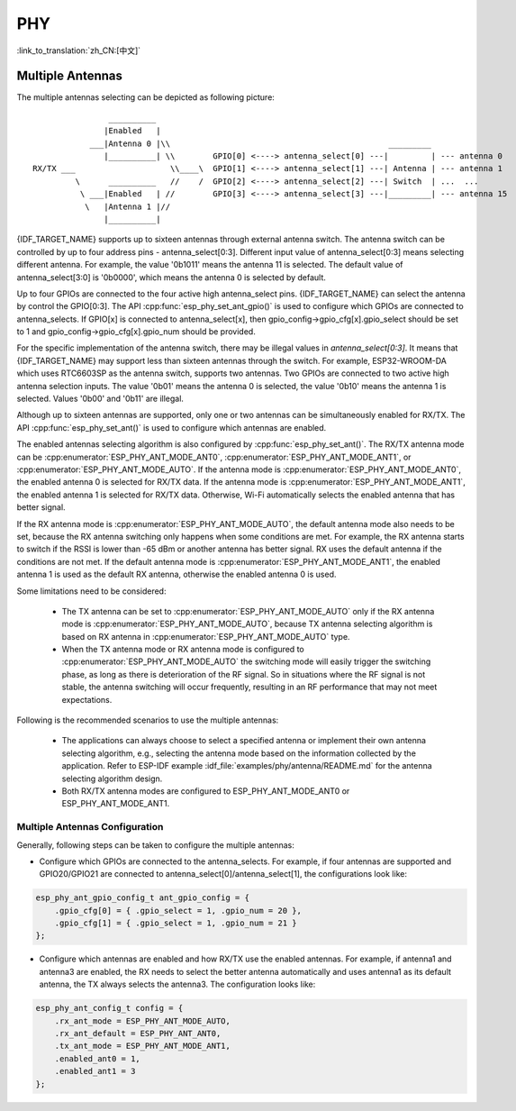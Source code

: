 PHY
==================

:link_to_translation:`zh_CN:[中文]`

Multiple Antennas
--------------------------
The multiple antennas selecting can be depicted as following picture::

                    __________
                   |Enabled   |
                ___|Antenna 0 |\\                                              _________
                   |__________| \\        GPIO[0] <----> antenna_select[0] ---|         | --- antenna 0
    RX/TX ___                    \\____\  GPIO[1] <----> antenna_select[1] ---| Antenna | --- antenna 1
             \      __________   //    /  GPIO[2] <----> antenna_select[2] ---| Switch  | ...  ...
              \ ___|Enabled   | //        GPIO[3] <----> antenna_select[3] ---|_________| --- antenna 15
               \   |Antenna 1 |//
                   |__________|


{IDF_TARGET_NAME} supports up to sixteen antennas through external antenna switch. The antenna switch can be controlled by up to four address pins - antenna_select[0:3]. Different input value of antenna_select[0:3] means selecting different antenna. For example, the value '0b1011' means the antenna 11 is selected. The default value of antenna_select[3:0] is '0b0000', which means the antenna 0 is selected by default.

Up to four GPIOs are connected to the four active high antenna_select pins. {IDF_TARGET_NAME} can select the antenna by control the GPIO[0:3]. The API :cpp:func:`esp_phy_set_ant_gpio()` is used to configure which GPIOs are connected to antenna_selects. If GPIO[x] is connected to antenna_select[x], then gpio_config->gpio_cfg[x].gpio_select should be set to 1 and gpio_config->gpio_cfg[x].gpio_num should be provided.

For the specific implementation of the antenna switch, there may be illegal values in `antenna_select[0:3]`. It means that {IDF_TARGET_NAME} may support less than sixteen antennas through the switch. For example, ESP32-WROOM-DA which uses RTC6603SP as the antenna switch, supports two antennas. Two GPIOs are connected to two active high antenna selection inputs. The value '0b01' means the antenna 0 is selected, the value '0b10' means the antenna 1 is selected. Values '0b00' and '0b11' are illegal.

Although up to sixteen antennas are supported, only one or two antennas can be simultaneously enabled for RX/TX. The API :cpp:func:`esp_phy_set_ant()` is used to configure which antennas are enabled.

The enabled antennas selecting algorithm is also configured by :cpp:func:`esp_phy_set_ant()`. The RX/TX antenna mode can be :cpp:enumerator:`ESP_PHY_ANT_MODE_ANT0`, :cpp:enumerator:`ESP_PHY_ANT_MODE_ANT1`, or :cpp:enumerator:`ESP_PHY_ANT_MODE_AUTO`. If the antenna mode is :cpp:enumerator:`ESP_PHY_ANT_MODE_ANT0`, the enabled antenna 0 is selected for RX/TX data. If the antenna mode is :cpp:enumerator:`ESP_PHY_ANT_MODE_ANT1`, the enabled antenna 1 is selected for RX/TX data. Otherwise, Wi-Fi automatically selects the enabled antenna that has better signal.

If the RX antenna mode is :cpp:enumerator:`ESP_PHY_ANT_MODE_AUTO`, the default antenna mode also needs to be set, because the RX antenna switching only happens when some conditions are met. For example, the RX antenna starts to switch if the RSSI is lower than -65 dBm or another antenna has better signal. RX uses the default antenna if the conditions are not met. If the default antenna mode is :cpp:enumerator:`ESP_PHY_ANT_MODE_ANT1`, the enabled antenna 1 is used as the default RX antenna, otherwise the enabled antenna 0 is used.

Some limitations need to be considered:

 - The TX antenna can be set to :cpp:enumerator:`ESP_PHY_ANT_MODE_AUTO` only if the RX antenna mode is :cpp:enumerator:`ESP_PHY_ANT_MODE_AUTO`, because TX antenna selecting algorithm is based on RX antenna in :cpp:enumerator:`ESP_PHY_ANT_MODE_AUTO` type.
 - When the TX antenna mode or RX antenna mode is configured to :cpp:enumerator:`ESP_PHY_ANT_MODE_AUTO` the switching mode will easily trigger the switching phase, as long as there is deterioration of the RF signal. So in situations where the RF signal is not stable, the antenna switching will occur frequently, resulting in an RF performance that may not meet expectations.

Following is the recommended scenarios to use the multiple antennas:

 - The applications can always choose to select a specified antenna or implement their own antenna selecting algorithm, e.g., selecting the antenna mode based on the information collected by the application. Refer to ESP-IDF example :idf_file:`examples/phy/antenna/README.md` for the antenna selecting algorithm design.
 - Both RX/TX antenna modes are configured to ESP_PHY_ANT_MODE_ANT0 or ESP_PHY_ANT_MODE_ANT1.


Multiple Antennas Configuration
+++++++++++++++++++++++++++++++++++++

Generally, following steps can be taken to configure the multiple antennas:

- Configure which GPIOs are connected to the antenna_selects. For example, if four antennas are supported and GPIO20/GPIO21 are connected to antenna_select[0]/antenna_select[1], the configurations look like:

.. code-block:: c

    esp_phy_ant_gpio_config_t ant_gpio_config = {
        .gpio_cfg[0] = { .gpio_select = 1, .gpio_num = 20 },
        .gpio_cfg[1] = { .gpio_select = 1, .gpio_num = 21 }
    };

- Configure which antennas are enabled and how RX/TX use the enabled antennas. For example, if antenna1 and antenna3 are enabled, the RX needs to select the better antenna automatically and uses antenna1 as its default antenna, the TX always selects the antenna3. The configuration looks like:

.. code-block:: c

    esp_phy_ant_config_t config = {
        .rx_ant_mode = ESP_PHY_ANT_MODE_AUTO,
        .rx_ant_default = ESP_PHY_ANT_ANT0,
        .tx_ant_mode = ESP_PHY_ANT_MODE_ANT1,
        .enabled_ant0 = 1,
        .enabled_ant1 = 3
    };

